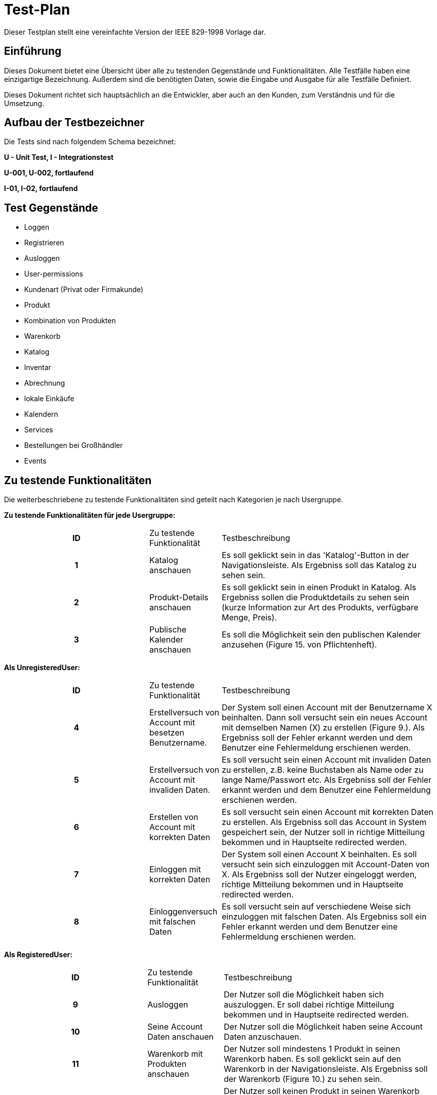 = Test-Plan

Dieser Testplan stellt eine vereinfachte Version der IEEE 829-1998 Vorlage dar.

== Einführung
Dieses Dokument bietet eine Übersicht über alle zu testenden Gegenstände und Funktionalitäten. Alle Testfälle
haben eine einzigartige Bezeichnung. Außerdem sind die benötigten Daten, sowie die Eingabe und Ausgabe für alle
Testfälle Definiert.

Dieses Dokument richtet sich hauptsächlich an die Entwickler, aber auch an den Kunden, zum Verständnis und für
die Umsetzung.

== Aufbau der Testbezeichner
Die Tests sind nach folgendem Schema bezeichnet:

*U - Unit Test, I - Integrationstest*

*U-001, U-002, fortlaufend*

*I-01, I-02, fortlaufend*


== Test Gegenstände
- Loggen

- Registrieren

- Ausloggen

- User-permissions

- Kundenart (Privat oder Firmakunde)

- Produkt

- Kombination von Produkten

- Warenkorb

- Katalog

- Inventar

- Abrechnung

- lokale Einkäufe

- Kalendern

- Services

- Bestellungen bei Großhändler

- Events


== Zu testende Funktionalitäten
Die weiterbeschriebene zu testende Funktionalitäten sind geteilt nach Kategorien je nach Usergruppe.  

*Zu testende Funktionalitäten für jede Usergruppe:*
[options="headers", cols="2h, 1, 3"]]
|===
| ID|Zu testende Funktionalität| Testbeschreibung
|1| Katalog anschauen | Es soll geklickt sein in das 'Katalog'-Button in der Navigationsleiste. Als Ergebniss soll das Katalog zu sehen sein.
|2| Produkt-Details anschauen | Es soll geklickt sein in einen Produkt in Katalog. Als Ergebniss sollen die Produktdetails zu sehen sein (kurze Information zur Art des Produkts, verfügbare Menge, Preis).
|3| Publische Kalender anschauen | Es soll die Möglichkeit sein den publischen Kalender anzusehen (Figure 15. von Pflichtenheft).
|===

*Als UnregisteredUser:*
[options="headers", cols="2h, 1, 3"]]
|===
| ID|Zu testende Funktionalität| Testbeschreibung
| 4|Erstellversuch von Account mit besetzen Benutzername. | Der System soll einen Account mit der Benutzername X beinhalten. Dann soll versucht sein ein neues Account mit demselben Namen (X) zu erstellen (Figure 9.). Als Ergebniss soll der Fehler erkannt werden und dem Benutzer eine Fehlermeldung erschienen werden.
|5| Erstellversuch von Account mit invaliden Daten.| Es soll versucht sein einen Account mit invaliden Daten zu erstellen, z.B. keine Buchstaben als Name oder zu lange Name/Passwort etc. Als Ergebniss soll der Fehler erkannt werden und dem Benutzer eine Fehlermeldung erschienen werden.
|6| Erstellen von Account mit korrekten Daten| Es soll versucht sein einen Account mit korrekten Daten zu erstellen. Als Ergebniss soll das Account in System gespeichert sein, der Nutzer soll in richtige Mitteilung bekommen und in Hauptseite redirected werden.

|7| Einloggen mit korrekten Daten | Der System soll einen Account X beinhalten. Es soll versucht sein sich einzuloggen mit Account-Daten von X. Als Ergebniss soll der Nutzer eingeloggt werden, richtige Mitteilung bekommen und in Hauptseite redirected werden.

|8| Einloggenversuch mit falschen Daten| Es soll versucht sein auf verschiedene Weise sich einzuloggen mit falschen Daten. Als Ergebniss soll ein Fehler erkannt werden und dem Benutzer eine Fehlermeldung erschienen werden.
|===

*Als RegisteredUser:*
[options="headers", cols="2h, 1, 3"]]
|===
| ID|Zu testende Funktionalität| Testbeschreibung
|9|Ausloggen|Der Nutzer soll die Möglichkeit haben sich auszuloggen. Er soll dabei richtige Mitteilung bekommen und in Hauptseite redirected werden.

|10| Seine Account Daten anschauen| Der Nutzer soll die Möglichkeit haben seine Account Daten anzuschauen.

|11| Warenkorb mit Produkten anschauen| Der Nutzer soll mindestens 1 Produkt in seinen Warenkorb haben. Es soll geklickt sein auf den Warenkorb in der Navigationsleiste. Als Ergebniss soll der Warenkorb (Figure 10.) zu sehen sein.

|12| leeren Warenkorb anschauen| Der Nutzer soll keinen Produkt in seinen Warenkorb haben. Es soll geklickt sein auf den Warenkorb in der Navigationsleiste. Als Ergebniss soll der Warenkorb (Figure 10.) mit richtigen Mitteilung ('Warenkorb ist leer') zu sehen sein.

|13| Produkte von Warenkorb löschen| Der Nutzer soll mindestens 1 Produkt in seinen Warenkorb haben. Es soll versucht sein einen Produkt (oder Produktkombination) aus dem Warenkorb zu löschen. Als Ergebniss soll System das speichern und der Nutzer soll aktualisiertes Warenkorb zu sehen haben.

|14| Einkaufversuch mit leeren Warenkorb| Der Nutzer soll keinen Produkt in seinen Warenkorb haben. Es soll versuch sein 'Bezahlen'-Knopf in Warenkorb zu klicken. Als Ergebniss soll ein Fehler erkannt werden und dem Benutzer eine Fehlermeldung erschienen werden.

|15| Einkaufbeginn mit korrekten Produkten| Der Nutzer soll mindestens 1 Produkt in seinen Warenkorb haben. Es soll versuch sein 'Bezahlen'-Knopf in Warenkorb (Figure 10.) zu klicken. Als Ergebniss soll richtige Figure 11. zu sehen.

|16| Einkauf abbrechen| Der Nutzer befindet sich in Figure 11, also in 'bezahlen screen' mit nicht leeren Warenkorb. Es soll geklickt sein 'Abbrechen'-Knopf. Als Ergebniss soll der Nutzer zum Figure 10. redirected werden.

|17| Einkauf bestätigen| Der Nutzer befindet sich in Figure 11, also in 'bezahlen screen' mit nicht leeren Warenkorb. Es soll geklickt sein 'Kaufen'-Knopf. Als Ergebniss soll der Nutzer zum Zahlungsanbieter seiner Wahl weitergeleitet und eine Rechnung generiert werden. Besagte Rechnung soll zusätzlich an die mit dem Nutzer verknüpfte Email Adresse geschickt werden.

|18| Produkt in erreichbarer (korrekter) Menge zum Warenkorb hinzufügen| Der Nutzer soll die Möglichkeit haben einen Produkt (oder Produktkombination) in Katalog zum Warenkorb in erreichbarer Menge hizufügen.

|19| Hinzufügenversuch unerreichbarer Menge von Produkten| Es soll versuch sein eine unerreichbare Anzahl eines Produktes in dem Warenkorb hinzufügen. Als Ergebniss soll ein Fehler erkannt werden und dem Benutzer eine Fehlermeldung erschienen werden.

|20| Services buchen| Der Nutzer soll einen Firmakunden sein. Der Nutzer soll die Möglichkeit haben einen Service zu buchen (analog wie Einkauf eines Produktes). Es soll analog zu *18* getestet werden.

|21| Rechnungen einsehen| Der Nutzer soll die Möglichkeit haben eine Liste mit seinen Rechnungen zu einsehen. Folgende Daten sollen in der Liste angezeigt werden: Rechnungsdatum, Käufername, Gesamtpreis, Hyperlink zur Rechnung.
|===

*Als TraderUser:*
[options="headers", cols="2h, 1, 3"]]
|===
| ID|Zu testende Funktionalität| Testbeschreibung

| 22|Seine Bestellungen anschauen | Es soll auf 'Bestellungen'-Knopf auf der Navigationsleiste geklickt. Als Ergebniss soll der Nutzer die Möglichkeit haben seinen Status und Bestellungen anzuschauen (Figure 16.).

|23| Bestellungen authentifizieren| Der Nutzer soll die Möglichkeit haben die Bestellungen zu authentifizieren.

| 24|alle Funktionalitäten von RegisteredUser| 
|===
*Als CompanyUser:*
[options="headers", cols="2h, 1, 3"]]
|===
| ID|Zu testende Funktionalität| Testbeschreibung
| 25|Ein Service mit korrekten Daten zum Katalog hinzufügen|  Es soll versucht sein einen Service mit korrekten Daten hinzufügen. Als Ergebniss soll der Service in System gespeichert werden, der Nutzer soll in richtige Mitteilung bekommen und in richtige Seite redirected werden.

|26| Hinzufügenversuch von Service mit unkorrekten Daten|Es soll versucht sein einen Service mit unkorrekten Daten (z.B. leere Servicename oder keine Buchstaben) hinzufügen. Als Ergebniss soll der Fehler erkannt werden und dem Benutzer eine Fehlermeldung erschienen werden.

|27| alle Funktionalitäten von RegisteredUser|
|===
*Als Employee:*
[options="headers", cols="2h, 1, 3"]]
|===
| ID|Zu testende Funktionalität| Testbeschreibung
| 28|Kundenliste anschauen| Es soll auf dem 'Kunden'-Knopf auf der Navigationsleiste geklickt sein. Als Ergebniss soll es eine Kundenliste mit Kundenarten (Firma oder Privat) zu sehen sein.

|29| privates Kalender anschauen| Es soll die Möglichkeit sein den privaten Kalender anzusehen (Figure 15. von Pflichtenheft).

|30| Bestellung beim Großhändler nach Termin erstellen| Es soll die Möglichkeit sein einen Termin für automatische Bestellung beim Großhändler zu erstellen.

|31| Inventar anschauen|Es soll 'Warenübersicht-Knopf von Navigationsleiste geklickt sein. Als Ergebniss soll eine Übersicht über alle verfügbaren Waren (Figure 12.) zu sehen sein.

|32| Inventar bearbeiten|Es soll in Figure 12. auf verschiedene Weise Produktenstatus bearbeitet sein. Bei unkorrekter Bearbeitung (z.B. -1 gegeben als Menge) als Ergebniss soll ein Fehler erkannt werden und entsprechend Fehlermeldung gezeigt. Bei korrekter Bearbeitung als Ergebniss soll der System die Aenderung speichern und dem Nutzer soll die aktualisierte Version der Inventar gezeigt werden.

|33| Lokale Bestellung speichern| Es soll die Möglichkeit sein einen lokalen Einkauf in System aufnehmen. Bei unkorrekter Bestellung (z.B. mehr Produkte bestellt als verfügbar ist) als Ergebniss soll ein Fehler erkannt werden und entsprechend Fehlermeldung gezeigt.  Bei korrekter Bestellungsdaten als Ergebniss soll die Bestellung in das System aufgenommen werden.

|34| Kombination von Produkten in Katalog erstellen| Es soll die Möglichkeit sein eine Kombination von Produkten in Katalog zu erstellen (min. 2 Produkten).

|35| Erstellversuch von invaliden Kombination von Produkten| Es soll versucht sein eine Kombination mit unkorrekten Daten zu erstellen (z.B. leere Name oder 1 Produkt). Als Ergebniss soll der Fehler erkannt werden und dem Benutzer eine Fehlermeldung erschienen werden.

|36| Events erstellen |Es soll die Möglichkeit sein einen Event zu erstellen mit korrekten Daten. Der Event soll in publischen Kalender zu sehen sein.

|37|Erstellversuch von invaliden Event|Es soll versucht sein einen invaliden Event zu erstellen (z.B. leere Name). Als Ergebniss soll der Fehler erkannt werden und dem Benutzer eine Fehlermeldung erschienen werden.

|38| alle Funktionalitäten von RegisteredUser|
|===
*Als Owner:*
[options="headers", cols="2h, 1, 3"]]
|===
| ID|Zu testende Funktionalität| Testbeschreibung
|39| neuen Produkten zum Katalog hinzufügen mit korrekten Daten | Es soll ein neues Produkt erstellt sein und zum Warenbestand hinzugefügt. Dabei müssen folgende Daten korrekt sein: Produktname, Preis pro Stück, Produktfarbe, Produktbild. Als Ergebniss soll das in System gespeichert sein 

|40| Hinzufügenversuch von Produkt mit falschen Daten (z.B. keine Name, invalides Preis etc)| Es soll sersucht sein einen invaliden Produkt zu erstellen (z.B. leere Name). Als Ergebniss soll der Fehler erkannt werden und dem Benutzer eine Fehlermeldung erschienen werden.

|41| Bestellung mit korrekten Daten erstellen|Es soll 'Neue Bestellung'-Knopf von Warenübersicht geklickt sein. Dann sollen korrekte Spezifikationen der Bestellung festgelegt werden. Als Ergebniss soll die Bestellung wird den ausgehenden Bestellungen hinzugefügt sein.

|42| Erstellversuch von Bestellung mit falschen Daten|Es soll 'Neue Bestellung'-Knopf von Warenübersicht geklickt sein. Dann sollen unkorrekte Spezifikationen der Bestellung festgelegt werden (z.B. leere Bestellung).  Als Ergebniss soll die Bestellung anulliert werden und dem Benutzer eine Fehlermeldung erschienen werden.

|43| Bestellung archivieren| Der Nutzer soll die Möglichkeit haben eine Bestellung zu archivieren.

|44| Bestellungen anschauen| Der Nutzer soll die Möglichkeit haben alle bereits getätigten Bestellungen anzuschauen.

|45| Bestellung als bezahlt markieren|Der Nutzer soll die Möglichkeit haben eine Bestellung als bezahlt zu markieren.

|46| Rechnungen anschauen| Es soll 'Rechnungen'-Knopf aus der Navigationsleiste geklickt sein. Als Ergebniss soll der Nutzer die Möglichkeit haben die Rechnungen von allen Bestellungen zu generieren.

|47| Liste mit Einnahmen und Ausgaben anschauen| Es soll 'Saldo'-Knopf aus der Navigationsleiste geklickt sein. Als Ergebniss soll der Nutzer die Liste mit Einnahmen und Ausgaben sehen können (Figure 13.). 

|48| alle Funktionalitäten von Employee|
|===
*System:*
[options="headers", cols="2h, 1, 3"]]
|===
| ID|Zu testende Funktionalität| Testbeschreibung
|49| automatische Bestellung beim Großhändler nach Termin | Das System soll eine Bestellung beim Großhändler automatisch zu einem beim Employee bestimmten Termin machen können.

|50| Rechnung erstellen | das System soll die Möglichkeit haben, eine Rechnung mit folgenden Informationen zu erstellen: Rechnungsdatum, Käuferdaten, Erworbene Produkte / Services, Preis der einzelnen Produkte / Services, Anderweitige Kosten, Gesamtpreis, Verkäufername, Alle Rechnungen sollen persistent gespeichert werden.
|===


== Nicht zu testende Funktionalitäten

- externe Bibliotheken wie z.B. Spring Framework / Salespoint Framework

== Herangehensweise

*Klassen werden mit JUnit getestet.*

*Integrationstest nach Bottom-Up Prinzip*

== Umgebungsvoraussetzungen
* Benötigte Hardware: beliebiger PC
* Benötigte Daten: Test-Bestand von Test-Produkten, Test-Accounts, jeweils einer für jede Benutzer-Rolle
* Benötigte Software: Beliebige Entwicklungsumgebung welche das JUnit-Framework unterstützt
* Kommunikation während des Testens: Localhost

== Testfälle und Verantwortlichkeit

// See http://asciidoctor.org/docs/user-manual/#tables
[options="headers"]
|===
|ID |Anwendungsfall |Vorbedingungen |Eingabe |Ausgabe
|…  |…              |…              |…       |…
|===
